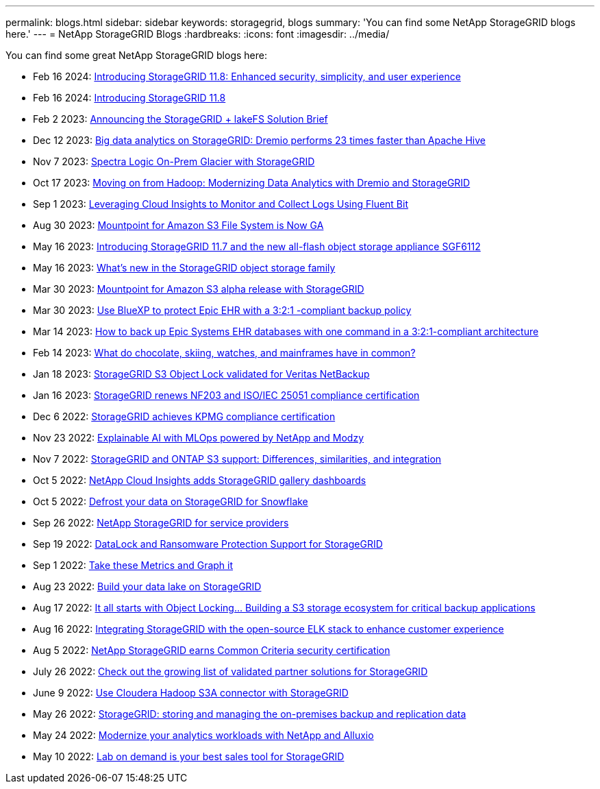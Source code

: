 ---
permalink: blogs.html
sidebar: sidebar
keywords: storagegrid, blogs
summary: 'You can find some NetApp StorageGRID blogs here.'
---
= NetApp StorageGRID Blogs
:hardbreaks:
:icons: font
:imagesdir: ../media/

[.lead]
You can find some great NetApp StorageGRID blogs here:

* Feb 16 2024: https://www.netapp.com/blog/storagegrid-11-8-enhanced-security-and-simplicity/[Introducing StorageGRID 11.8: Enhanced security, simplicity, and user experience^]
* Feb 16 2024: https://community.netapp.com/t5/Tech-ONTAP-Blogs/Introducing-StorageGRID-11-8/ba-p/450762[Introducing StorageGRID 11.8^]
* Feb 2 2023:  https://community.netapp.com/t5/Tech-ONTAP-Blogs/Announcing-the-StorageGRID-lakeFS-Solution-Brief/ba-p/450611[Announcing the StorageGRID + lakeFS Solution Brief^]
* Dec 12 2023: https://community.netapp.com/t5/Tech-ONTAP-Blogs/Big-data-analytics-on-StorageGRID-Dremio-performs-23-times-faster-than-Apache/ba-p/449695[Big data analytics on StorageGRID: Dremio performs 23 times faster than Apache Hive^]
* Nov 7 2023: https://community.netapp.com/t5/Tech-ONTAP-Blogs/Spectra-Logic-On-Prem-Glacier-with-StorageGRID/ba-p/448686[Spectra Logic On-Prem Glacier with StorageGRID^]
* Oct 17 2023: https://community.netapp.com/t5/Tech-ONTAP-Blogs/Moving-on-from-Hadoop-Modernizing-Data-Analytics-with-Dremio-and-StorageGRID/ba-p/448335[Moving on from Hadoop: Modernizing Data Analytics with Dremio and StorageGRID^]
* Sep 1 2023: https://community.netapp.com/t5/Tech-ONTAP-Blogs/Leveraging-Cloud-Insights-to-Monitor-and-Collect-Logs-Using-Fluent-Bit/ba-p/447301[Leveraging Cloud Insights to Monitor and Collect Logs Using Fluent Bit^]
* Aug 30 2023: https://community.netapp.com/t5/Tech-ONTAP-Blogs/Mountpoint-for-Amazon-S3-File-System-is-Now-GA/ba-p/447314[Mountpoint for Amazon S3 File System is Now GA^]
* May 16 2023: https://community.netapp.com/t5/Tech-ONTAP-Blogs/Introducing-StorageGRID-11-7-and-the-new-all-flash-object-storage-appliance/ba-p/444095[Introducing StorageGRID 11.7 and the new all-flash object storage appliance SGF6112^]
* May 16 2023: https://www.netapp.com/blog/storagegrid-object-storage-platform/[What's new in the StorageGRID object storage family^]
* Mar 30 2023: https://community.netapp.com/t5/Tech-ONTAP-Blogs/Mountpoint-for-Amazon-S3-alpha-release-with-StorageGRID/ba-p/442993[Mountpoint for Amazon S3 alpha release with StorageGRID^]
* Mar 30 2023: https://www.netapp.com/blog/3-2-1-backup-bluexp-ontap-storagegrid-rest-apis/[Use BlueXP to protect Epic EHR with a 3:2:1 -compliant backup policy^]
* Mar 14 2023: https://community.netapp.com/t5/Tech-ONTAP-Blogs/How-to-back-up-Epic-Systems-EHR-databases-with-one-command-in-a-3-2-1-compliant/ba-p/442426#M171[How to back up Epic Systems EHR databases with one command in a 3:2:1-compliant architecture^]
* Feb 14 2023: https://www.netapp.com/blog/bedag-storagegrid-story/[What do chocolate, skiing, watches, and mainframes have in common?^]
* Jan 18 2023: https://community.netapp.com/t5/Tech-ONTAP-Blogs/StorageGRID-S3-Object-Lock-validated-for-Veritas-NetBackup/ba-p/440916[StorageGRID S3 Object Lock validated for Veritas NetBackup^]
* Jan 16 2023: https://community.netapp.com/t5/Tech-ONTAP-Blogs/StorageGRID-renews-NF203-and-ISO-IEC-25051-compliance-certification/ba-p/440942[StorageGRID renews NF203 and ISO/IEC 25051 compliance certification^]
* Dec 6 2022: https://community.netapp.com/t5/Tech-ONTAP-Blogs/StorageGRID-achieves-KPMG-compliance-certification/ba-p/440343[StorageGRID achieves KPMG compliance certification^]
* Nov 23 2022: https://www.netapp.com/blog/explainable-AI-netapp-modzy/[Explainable AI with MLOps powered by NetApp and Modzy^]
* Nov 7 2022: https://community.netapp.com/t5/Tech-ONTAP-Blogs/StorageGRID-and-ONTAP-S3-support-Differences-similarities-and-integration/ba-p/439706[StorageGRID and ONTAP S3 support: Differences, similarities, and integration^]
* Oct 5 2022: https://community.netapp.com/t5/Tech-ONTAP-Blogs/NetApp-Cloud-Insights-adds-StorageGRID-gallery-dashboards/ba-p/438882#M130[NetApp Cloud Insights adds StorageGRID gallery dashboards^]
* Oct 5 2022: https://community.netapp.com/t5/Tech-ONTAP-Blogs/Defrost-your-data-on-StorageGRID-for-Snowflake/ba-p/438883#M131[Defrost your data on StorageGRID for Snowflake^]
* Sep 26 2022: https://community.netapp.com/t5/Tech-ONTAP-Blogs/NetApp-StorageGRID-for-service-providers/ba-p/438658[NetApp StorageGRID for service providers^]
* Sep 19 2022: https://community.netapp.com/t5/Tech-ONTAP-Blogs/DataLock-and-Ransomware-Protection-Support-for-StorageGRID/ba-p/438222[DataLock and Ransomware Protection Support for StorageGRID^]
* Sep 1 2022: https://community.netapp.com/t5/Tech-ONTAP-Blogs/Take-these-Metrics-and-Graph-it/ba-p/437919[Take these Metrics and Graph it^]
* Aug 23 2022: https://www.netapp.com/blog/build-your-data-lake-storagegrid/[Build your data lake on StorageGRID^]
* Aug 17 2022: https://community.netapp.com/t5/Tech-ONTAP-Blogs/It-all-starts-with-Object-Locking-Building-a-S3-storage-ecosystem-for-critical/ba-p/437464[It all starts with Object Locking… Building a S3 storage ecosystem for critical backup applications^]
* Aug 16 2022: https://community.netapp.com/t5/Tech-ONTAP-Blogs/Integrating-StorageGRID-with-the-open-source-ELK-stack-to-enhance-customer/ba-p/437420[Integrating StorageGRID with the open-source ELK stack to enhance customer experience^]
* Aug 5 2022: https://community.netapp.com/t5/Tech-ONTAP-Blogs/NetApp-StorageGRID-earns-Common-Criteria-security-certification/ba-p/437143[NetApp StorageGRID earns Common Criteria security certification^]
* July 26 2022: https://community.netapp.com/t5/Tech-ONTAP-Blogs/Check-out-the-growing-list-of-validated-partner-solutions-for-StorageGRID/ba-p/436908[Check out the growing list of validated partner solutions for StorageGRID^]
* June 9 2022: https://community.netapp.com/t5/Tech-ONTAP-Blogs/Use-Cloudera-Hadoop-S3A-connector-with-StorageGRID/ba-p/435801[Use Cloudera Hadoop S3A connector with StorageGRID^]
* May 26 2022: https://community.netapp.com/t5/Tech-ONTAP-Blogs/StorageGRID-storing-and-managing-the-on-premises-backup-and-replication-data/ba-p/435322#M94[StorageGRID: storing and managing the on-premises backup and replication data^]
* May 24 2022: https://www.netapp.com/blog/modernize-analytics-workloads-netapp-alluxio/[Modernize your analytics workloads with NetApp and Alluxio^]
* May 10 2022: https://community.netapp.com/t5/Tech-ONTAP-Blogs/Lab-on-Demand-is-one-of-your-best-sales-tools-for-StorageGRID/ba-p/434876[Lab on demand is your best sales tool for StorageGRID^]
